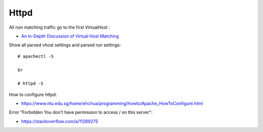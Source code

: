 .. meta::
    :robots: noindex

Httpd
=====

All non matching traffic go to the first VirtualHost :

-    `An In-Depth Discussion of Virtual Host Matching <https://httpd.apache.org/docs/2.4/vhosts/details.html>`_

Show all parsed vhost settings and parsed run settings: ::

    # apachectl -S

    Or

    # httpd -S

How to configure httpd:

-   https://www.ntu.edu.sg/home/ehchua/programming/howto/Apache_HowToConfigure.html

Error "Forbidden You don't have permission to access / on this server":

-   https://stackoverflow.com/a/11289275

